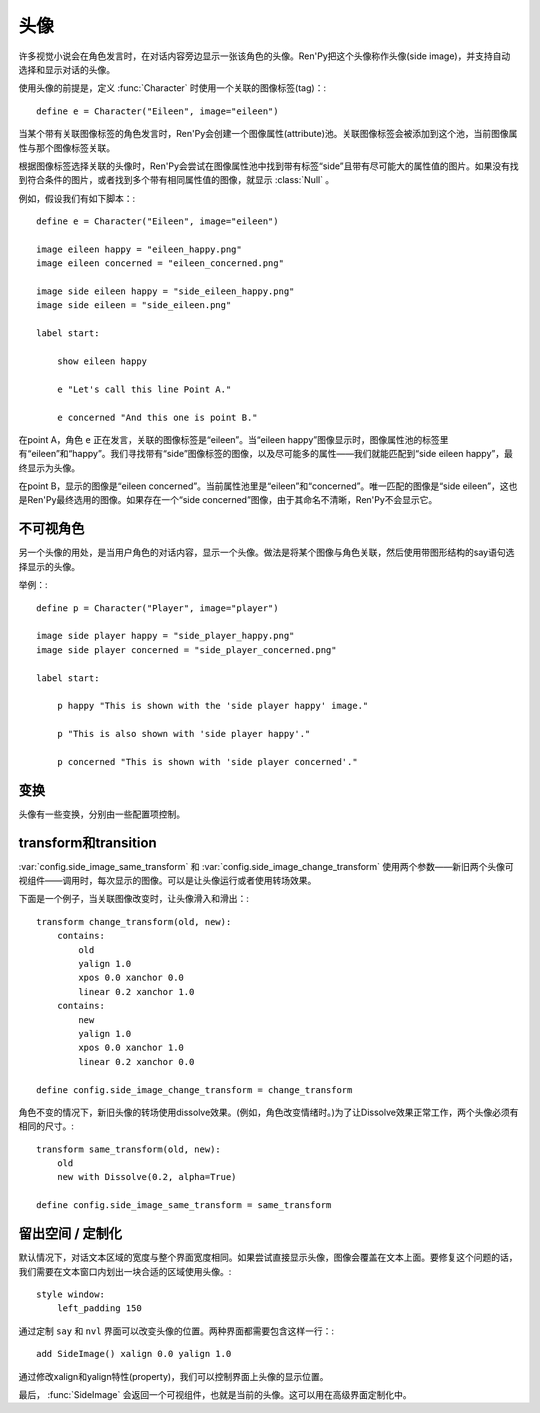 .. _side-images:

头像
===========

许多视觉小说会在角色发言时，在对话内容旁边显示一张该角色的头像。Ren'Py把这个头像称作头像(side image)，并支持自动选择和显示对话的头像。

使用头像的前提是，定义 :func:`Character` 时使用一个关联的图像标签(tag)：::

    define e = Character("Eileen", image="eileen")

当某个带有关联图像标签的角色发言时，Ren'Py会创建一个图像属性(attribute)池。关联图像标签会被添加到这个池，当前图像属性与那个图像标签关联。

根据图像标签选择关联的头像时，Ren'Py会尝试在图像属性池中找到带有标签“side”且带有尽可能大的属性值的图片。如果没有找到符合条件的图片，或者找到多个带有相同属性值的图像，就显示 :class:`Null` 。

例如，假设我们有如下脚本：::

    define e = Character("Eileen", image="eileen")

    image eileen happy = "eileen_happy.png"
    image eileen concerned = "eileen_concerned.png"

    image side eileen happy = "side_eileen_happy.png"
    image side eileen = "side_eileen.png"

    label start:

        show eileen happy

        e "Let's call this line Point A."

        e concerned "And this one is point B."

在point A，角色 ``e`` 正在发言，关联的图像标签是“eileen”。当“eileen happy”图像显示时，图像属性池的标签里有“eileen”和“happy”。我们寻找带有“side”图像标签的图像，以及尽可能多的属性——我们就能匹配到“side eileen happy”，最终显示为头像。

在point B，显示的图像是“eileen concerned”。当前属性池里是“eileen”和“concerned”。唯一匹配的图像是“side eileen”，这也是Ren'Py最终选用的图像。如果存在一个“side concerned”图像，由于其命名不清晰，Ren'Py不会显示它。


不可视角色
--------------------

另一个头像的用处，是当用户角色的对话内容，显示一个头像。做法是将某个图像与角色关联，然后使用带图形结构的say语句选择显示的头像。

举例：::

    define p = Character("Player", image="player")

    image side player happy = "side_player_happy.png"
    image side player concerned = "side_player_concerned.png"

    label start:

        p happy "This is shown with the 'side player happy' image."

        p "This is also shown with 'side player happy'."

        p concerned "This is shown with 'side player concerned'."

变换
----------

头像有一些变换，分别由一些配置项控制。

.. var:: config.side_image_tag = None

    若非None，头像会追踪给定的图像标签(tag)，而不是追踪当前发言角色的关联图像。例如：

    ::

        define e = Character("Eileen", image="eileen")

        init python:
             config.side_image_tag = "eileen"

    会让头像追踪图像标签“eileen”。这个标签与角色 ``e`` 关联。

.. var:: config.side_image_only_not_showing = False

    当设置为True时，只在带这个标签的某个图像还没有显示在界面上，才会显示头像。

.. var:: config.side_image_prefix_tag = 'side'

    搜索头像使用的前缀。

.. var:: config.side_image_null = Null()

    不显示头像时，显示空的可视组件。空的头像也可以改变，只不过变为其他的空可视组件。一个这样做的原因是，设置了空组件的边界后(例如，Null(width=200, height=150))，能够防止dissolve效果被中途割裂。

.. var:: config.side_image_same_transform = None

    若非None，当新的头像与前一个头像共享同一个图像标签时，这个transform就会使用。

.. var:: config.side_image_change_transform = None

    若非None，当新的头像与前一个头像不共享图像标签(或新旧头像之一不存在)时，这个transform就会使用。


transform和transition
--------------------------

:var:`config.side_image_same_transform` 和
:var:`config.side_image_change_transform` 使用两个参数——新旧两个头像可视组件——调用时，每次显示的图像。可以是让头像运行或者使用转场效果。

下面是一个例子，当关联图像改变时，让头像滑入和滑出：::

    transform change_transform(old, new):
        contains:
            old
            yalign 1.0
            xpos 0.0 xanchor 0.0
            linear 0.2 xanchor 1.0
        contains:
            new
            yalign 1.0
            xpos 0.0 xanchor 1.0
            linear 0.2 xanchor 0.0

    define config.side_image_change_transform = change_transform

角色不变的情况下，新旧头像的转场使用dissolve效果。(例如，角色改变情绪时。)为了让Dissolve效果正常工作，两个头像必须有相同的尺寸。::

    transform same_transform(old, new):
        old
        new with Dissolve(0.2, alpha=True)

    define config.side_image_same_transform = same_transform


留出空间 / 定制化
----------------------------

默认情况下，对话文本区域的宽度与整个界面宽度相同。如果尝试直接显示头像，图像会覆盖在文本上面。要修复这个问题的话，我们需要在文本窗口内划出一块合适的区域使用头像。::

    style window:
        left_padding 150

通过定制 ``say`` 和 ``nvl`` 界面可以改变头像的位置。两种界面都需要包含这样一行：::

    add SideImage() xalign 0.0 yalign 1.0

通过修改xalign和yalign特性(property)，我们可以控制界面上头像的显示位置。

最后， :func:`SideImage` 会返回一个可视组件，也就是当前的头像。这可以用在高级界面定制化中。

